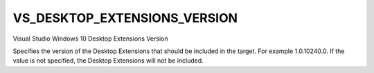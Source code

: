 VS_DESKTOP_EXTENSIONS_VERSION
-----------------------------

Visual Studio Windows 10 Desktop Extensions Version

Specifies the version of the Desktop Extensions that should be included in the
target. For example 1.0.10240.0. If the value is not specified, the Desktop
Extensions will not be included.
